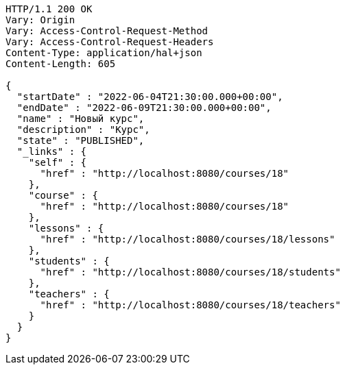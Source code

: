 [source,http,options="nowrap"]
----
HTTP/1.1 200 OK
Vary: Origin
Vary: Access-Control-Request-Method
Vary: Access-Control-Request-Headers
Content-Type: application/hal+json
Content-Length: 605

{
  "startDate" : "2022-06-04T21:30:00.000+00:00",
  "endDate" : "2022-06-09T21:30:00.000+00:00",
  "name" : "Новый курс",
  "description" : "Курс",
  "state" : "PUBLISHED",
  "_links" : {
    "self" : {
      "href" : "http://localhost:8080/courses/18"
    },
    "course" : {
      "href" : "http://localhost:8080/courses/18"
    },
    "lessons" : {
      "href" : "http://localhost:8080/courses/18/lessons"
    },
    "students" : {
      "href" : "http://localhost:8080/courses/18/students"
    },
    "teachers" : {
      "href" : "http://localhost:8080/courses/18/teachers"
    }
  }
}
----